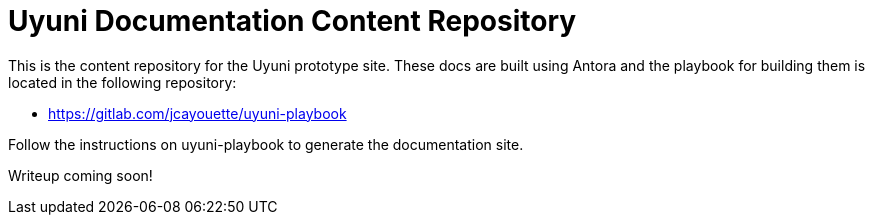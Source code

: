 = Uyuni Documentation Content Repository

This is the content repository for the Uyuni prototype site.
These docs are built using Antora and the playbook for building them is located in the following repository:

- https://gitlab.com/jcayouette/uyuni-playbook

Follow the instructions on uyuni-playbook to generate the documentation site.

Writeup coming soon!



